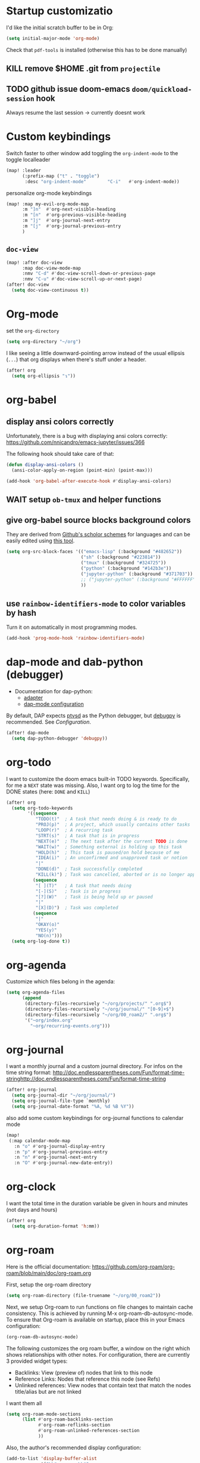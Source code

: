 * Startup customizatio
I'd like the initial scratch buffer to be in Org:

#+begin_src emacs-lisp
  (setq initial-major-mode 'org-mode)
#+end_src


Check that =pdf-tools= is installed (otherwise this has to be done manually)
# #+begin_src emacs-lisp
#   (pdf-tools-install)
# #+end_src
** KILL remove $HOME .git from =projectile=
CLOSED: [2024-02-24 Sa 14:55]
# Emacs will assume $HOME is the root of any project living under $HOME. If this
# isn't desired, you will need to remove ".git" from
# `projectile-project-root-files-bottom-up' (a variable), e.g.
# #+begin_src emacs-lisp
# (after! projectile
#   (setq projectile-project-root-files-bottom-up
#         (remove ".git" projectile-project-root-files-bottom-up)))
# #+end_src

** TODO github issue doom-emacs =doom/quickload-session= hook
Always resume the last session → currently doesnt work

# #+begin_src emacs-lisp
#   (add-hook! 'window-setup-hook #'doom/quickload-session)
# #+end_src

* Custom keybindings
Switch faster to other window
add toggling the =org-indent-mode= to the toggle localleader

#+begin_src emacs-lisp
  (map! :leader
        (:prefix-map ("t" . "toggle")
         :desc "org-indent-mode"        "C-i"   #'org-indent-mode))
#+end_src

#+RESULTS:
: org-indent-mode

personalize org-mode keybindings
#+begin_src emacs-lisp
(map! :map my-evil-org-mode-map
      :m "]n"  #'org-next-visible-heading
      :m "[n"  #'org-previous-visible-heading
      :m "]j"  #'org-journal-next-entry
      :m "[j"  #'org-journal-previous-entry
      )

#+end_src

#+RESULTS:

** =doc-view=
#+begin_src emacs-lisp
(map! :after doc-view
      :map doc-view-mode-map
      :nmv "C-d" #'doc-view-scroll-down-or-previous-page
      :nmv "C-u" #'doc-view-scroll-up-or-next-page)
(after! doc-view
  (setq doc-view-continuous t))
#+end_src

#+RESULTS:



* Org-mode
set the =org-directory=
#+BEGIN_SRC emacs-lisp
(setq org-directory "~/org")
#+END_SRC

I like seeing a little downward-pointing arrow instead of the usual ellipsis
(=...=) that org displays when there's stuff under a header.

#+begin_src emacs-lisp
(after! org
  (setq org-ellipsis "↴"))
#+end_src

* org-babel
** display ansi colors correctly

Unfortunately, there is a bug with displaying ansi colors correctly:
https://github.com/nnicandro/emacs-jupyter/issues/366

The following hook should take care of that:

#+BEGIN_SRC emacs-lisp
  (defun display-ansi-colors ()
    (ansi-color-apply-on-region (point-min) (point-max)))

  (add-hook 'org-babel-after-execute-hook #'display-ansi-colors)
#+END_SRC

#+RESULTS:
| display-ansi-colors | +org-redisplay-inline-images-in-babel-result-h |

# #+begin_src emacs-lisp
#   (setq jupyter-use-zmq nil)
# #+end_src

# #+RESULTS:
** WAIT setup =ob-tmux= and helper functions

# #+BEGIN_SRC emacs-lisp
#   (use-package ob-tmux
#     ;; Install package automatically (optional)
#     :custom
#     (org-babel-default-header-args:tmux
#      '((:results . "silent")	;
#        (:session . "default")	; The default tmux session to send code to
#        (:socket  . nil)))		; The default tmux socket to communicate with
#     ;; The tmux sessions are prefixed with the following string.
#     ;; You can customize this if you like.
#     (org-babel-tmux-session-prefix "ob-")
#     ;; The terminal that will be used.
#     ;; You can also customize the options passed to the terminal.
#     ;; The default terminal is "gnome-terminal" with options "--".
#     (org-babel-tmux-terminal "xterm")
#     (org-babel-tmux-terminal-opts '("-T" "ob-tmux" "-e"))
#     ;; Finally, if your tmux is not in your $PATH for whatever reason, you
#     ;; may set the path to the tmux binary as follows:
#     (org-babel-tmux-location "/usr/local/bin/tmux"))
# #+END_SRC

# I was involved in improving =ob-tmux= by testing the following code. It allows
# to use =org-babel-open-src-block-result= in a special way to print the output
# back to org. For background see [[https://github.com/ahendriksen/ob-tmux/issues/6][this issue]].

# #+BEGIN_SRC emacs-lisp
#   (defun ob-tmux--insert-result ()
#     (interactive)
#     (let ((info (org-babel-get-src-block-info 'light)))
#       (when (and info (string-equal "tmux" (nth 0 info)))
#         (let* ((params (nth 2 info))
#                (org-session (cdr (assq :session params)))
#                (socket (cdr (assq :socket params)))
#                (socket (when socket (expand-file-name socket)))
#                (ob-session (ob-tmux--from-org-session org-session socket)))
#           (org-babel-insert-result
#                (ob-tmux--execute-string ob-session
#                                         "capture-pane"
#                                         "-p" ;; print to stdout

#                                         "-t" (ob-tmux--session ob-session))
#                '("replace"))))))

#   (defun ob-tmux--edit-result ()
#     (interactive)
#     (pcase (org-babel-get-src-block-info 'light)
#       (`(,_ ,_ ,arguments ,_ ,_ ,start ,_)
#        (save-excursion
#          ;; Go to the results, if there aren't any then run the block.
#          (goto-char start)
#          (goto-char (or (org-babel-where-is-src-block-result)
#                         (progn (org-babel-execute-src-block)
#                                (org-babel-where-is-src-block-result))))
#          (end-of-line)
#          (skip-chars-forward " \r\t\n")
#          (org-edit-special)
#          (delete-trailing-whitespace)
#          (end-of-buffer)
#          t))
#       (_ nil)))

#   (defun ob-tmux--open-src-block-result (orig-fun &rest args)
#     (let ((info (org-babel-get-src-block-info 'light)))
#       (if (and info (string-equal "tmux" (nth 0 info)))
#           (progn
#             (ob-tmux--insert-result)
#             (ob-tmux--edit-result))
#         (apply orig-fun args))))

#   (advice-add 'org-babel-open-src-block-result
#               :around #'ob-tmux--open-src-block-result)
# #+END_SRC

** give org-babel source blocks background colors

They are derived from [[https://github.com/ozh/github-colors/blob/master/colors.json][Github's scholor schemes]] for languages and can be easily
edited using [[https://htmlcolorcodes.com/color-picker/][this tool]].

#+BEGIN_SRC emacs-lisp
  (setq org-src-block-faces '(("emacs-lisp" (:background "#482652"))
                              ("sh" (:background "#223814"))
                              ("tmux" (:background "#324725"))
                              ("python" (:background "#142b3e"))
                              ("jupyter-python" (:background "#371703"))
                              ;; ("jupyter-python" (:background "#FFFFFF"))
                              ))
#+END_SRC

#+RESULTS:
| emacs-lisp     | (:background #482652) |
| sh             | (:background #223814) |
| tmux           | (:background #324725) |
| python         | (:background #142b3e) |
| jupyter-python | (:background #371703) |
|                |                       |
** use =rainbow-identifiers-mode= to color variables by hash

Turn it on automatically in most programming modes.

#+BEGIN_SRC emacs-lisp
  (add-hook 'prog-mode-hook 'rainbow-identifiers-mode)

#+END_SRC

#+RESULTS:
| rainbow-identifiers-mode | hl-todo-mode | +corfu-add-cape-file-h | display-line-numbers-mode | highlight-numbers-mode | vi-tilde-fringe-mode |

* dap-mode and dab-python (debugger)
- Documentation for dap-python:
  - [[https://github.com/microsoft/debugpy/][adapter]]
  - [[https://emacs-lsp.github.io/dap-mode/page/configuration/#python][dap-mode configuration]]

By default, DAP expects [[https://github.com/Microsoft/ptvsd][ptvsd]] as the Python debugger, but [[https://github.com/microsoft/debugpy][debugpy]] is
recommended. See [[*Configuration][Configuration]].
#+begin_src emacs-lisp
(after! dap-mode
  (setq dap-python-debugger 'debugpy))
#+end_src
* org-todo

I want to customize the doom emacs built-in TODO keywords. Specifically, for me
a =NEXT= state was missing. Also, I want org to log the time for the DONE states
(here: =DONE= and =KILL=)

#+begin_src emacs-lisp
  (after! org
    (setq org-todo-keywords
          '((sequence
             "TODO(t)"  ; A task that needs doing & is ready to do
             "PROJ(p)"  ; A project, which usually contains other tasks
             "LOOP(r)"  ; A recurring task
             "STRT(s)"  ; A task that is in progress
             "NEXT(e)"  ; The next task after the current TODO is done
             "WAIT(w)"  ; Something external is holding up this task
             "HOLD(h)"  ; This task is paused/on hold because of me
             "IDEA(i)"  ; An unconfirmed and unapproved task or notion
             "|"
             "DONE(d)"  ; Task successfully completed
             "KILL(k)") ; Task was cancelled, aborted or is no longer applicable
            (sequence
             "[ ](T)"   ; A task that needs doing
             "[-](S)"   ; Task is in progress
             "[?](W)"   ; Task is being held up or paused
             "|"
             "[X](D)")  ; Task was completed
            (sequence
             "|"
             "OKAY(o)"
             "YES(y)"
             "NO(n)")))
    (setq org-log-done t))

#+end_src

* org-agenda

Customize which files belong in the agenda:

#+begin_src emacs-lisp
  (setq org-agenda-files
        (append
         (directory-files-recursively "~/org/projects/" ".org$")
         (directory-files-recursively "~/org/journal/" "[0-9]+$")
         (directory-files-recursively "~/org/00_roam2/" ".org$")
         '("~org/index.org"
           "~org/recurring-events.org")))
#+end_src

#+RESULTS:
| ~/org/projects/blog-ideas.org | ~/org/projects/dim-forschung.org | ~/org/projects/dim-lehre.org | ~/org/projects/dim-technik.org | ~/org/projects/dim-verwaltung-technik.org | ~/org/projects/divmed.org | ~/org/projects/eggeling.org | ~/org/projects/life.org | ~/org/projects/medinetz-jena.org | ~/org/projects/music-ideas.org | ~/org/projects/reading-list.org | ~/org/projects/rls-kritmint.org | ~/org/projects/sgz-quer.org | ~/org/journal/20230801 | ~/org/journal/20230901 | ~/org/journal/20231001 | ~/org/journal/20231101 | ~/org/journal/20231201 | ~/org/journal/20240101 | ~/org/journal/20240201 | ~/org/journal/20240301 | ~/org/journal/20240401 | ~/org/journal/20240501 | ~/org/journal/20240601 | ~/org/journal/20240701 | ~/org/journal/20240801 | ~/org/journal/20240901 | ~/org/journal/20241001 | ~/org/journal/20241101 | ~/org/journal/20241201 | ~/org/journal/20241202 | ~/org/journal/20250101 | ~/org/00_roam2/daily/2025-01-11.org | ~/org/00_roam2/20241231155159-init.org | ~/org/00_roam2/20250109134019-anova.org | ~/org/00_roam2/20250109134049-statistical_tests.org | ~/org/00_roam2/20250109142817-maths_and_statistics.org | ~/org/00_roam2/20250109145642-statistics_t_test.org | ~/org/00_roam2/20250109150110-wilcoxon_test.org | ~/org/00_roam2/20250109150226-chi_square.org | ~/org/00_roam2/20250109150249-binomial_test.org | ~/org/00_roam2/20250109150359-mann_whitney_test.org | ~/org/00_roam2/20250109150428-fishers_test.org | ~/org/00_roam2/20250109150542-log_rank_test.org | ~/org/00_roam2/20250109150600-mantel_haenszel_test.org | ~/org/00_roam2/20250109150706-mcnemars_test.org | ~/org/00_roam2/20250109150748-hazard_regression.org | ~/org/00_roam2/20250109150958-tukey_kramer_test.org | ~/org/00_roam2/20250109151058-bartletts_test.org | ~/org/00_roam2/20250109151143-kruskal_wallis_test.org | ~/org/00_roam2/20250109151600-friedman_test.org | ~/org/00_roam2/20250109151637-cochrane_s_q_test.org | ~/org/00_roam2/20250109151759-pearson_correlation.org | ~/org/00_roam2/20250109151858-spearman_correlation.org | ~/org/00_roam2/20250109152008-contingency_coefficients.org | ~/org/00_roam2/20250109152040-linear_regression.org | ~/org/00_roam2/20250109152157-nonlinear_regression.org | ~/org/00_roam2/20250109152220-nonparametric_regression.org | ~/org/00_roam2/20250109152258-logistic_regression.org | ~/org/00_roam2/20250109152836-maihda_analysis.org | ~/org/00_roam2/20250109153050-intersectional_research_methods.org | ~/org/00_roam2/20250109153143-progress_plus_framework.org | ~/org/00_roam2/20250109153243-diversity_medicine.org | ~/org/00_roam2/20250109153318-intersectionality.org | ~/org/00_roam2/20250109153920-german_diabetes_risk_score.org | ~/org/00_roam2/20250109154122-diabetes_mellitus.org | ~/org/00_roam2/20250109154150-internal_medicine.org | ~/org/00_roam2/20250109154231-medical_sciences.org | ~org/index.org | ~org/recurring-events.org |

* org-journal

I want a monthly journal and a custom journal directory.
For infos on the time string format:
http://doc.endlessparentheses.com/Fun/format-time-stringhttp://doc.endlessparentheses.com/Fun/format-time-string

#+begin_src emacs-lisp
  (after! org-journal
    (setq org-journal-dir "~/org/journal/")
    (setq org-journal-file-type `monthly)
    (setq org-journal-date-format "%A, %d %B %Y"))
#+end_src

also add some custom keybindings for org-journal functions to calendar mode

#+begin_src emacs-lisp
(map!
 (:map calendar-mode-map
   :n "o" #'org-journal-display-entry
   :n "p" #'org-journal-previous-entry
   :n "n" #'org-journal-next-entry
   :n "O" #'org-journal-new-date-entry))

#+end_src

#+RESULTS:

* org-clock
I want the total time in the duration variable be given in hours and minutes
(not days and hours)
#+begin_src emacs-lisp
(after! org
  (setq org-duration-format 'h:mm))
#+end_src

#+RESULTS:
: h:mm

* org-roam
Here is the official documentation:
https://github.com/org-roam/org-roam/blob/main/doc/org-roam.org

First, setup the org-roam directory

#+begin_src emacs-lisp
(setq org-roam-directory (file-truename "~/org/00_roam2"))
#+end_src

#+RESULTS:
: /home/lea/org/00_roam2

Next, we setup Org-roam to run functions on file changes to maintain cache
consistency. This is achieved by running M-x org-roam-db-autosync-mode. To
ensure that Org-roam is available on startup, place this in your Emacs
configuration:

#+begin_src emacs-lisp
(org-roam-db-autosync-mode)
#+end_src

The following customizes the org roam buffer, a window on the right which shows
relationships with other notes. For configuration, there are currently 3
provided widget types:

- Backlinks: View (preview of) nodes that link to this node
- Reference Links: Nodes that reference this node (see Refs)
- Unlinked references: View nodes that contain text that match the nodes
  title/alias but are not linked

I want them all

#+begin_src emacs-lisp
(setq org-roam-mode-sections
      (list #'org-roam-backlinks-section
            #'org-roam-reflinks-section
            #'org-roam-unlinked-references-section
            ))
#+end_src

Also, the author's recommended display configuration:

#+begin_src emacs-lisp
(add-to-list 'display-buffer-alist
             '("\\*org-roam\\*"
               (display-buffer-in-direction)
               (direction . right)
               (window-width . 0.33)
               (window-height . fit-window-to-buffer)))
#+end_src

* org-transclusion
#+begin_src emacs-lisp
(use-package! org-transclusion
  :after org
  :init
  (map!
   :map org-transclusion-map
   :leader
   (:prefix ("n" . "notes")
            (:prefix ("i" . "transclusion")
                     :desc "add transcluded text at point" :nvme "a" #'org-transclusion-add
                     :desc "add all active transclusions in buffer" :nvme "A" #'org-transclusion-add-all
                     :desc "make transclusion from link at point" :nvme "l" #'org-transclusion-make-from-link
                     :desc "remove transcluded text at point" :nvme "r" #'org-transclusion-remove
                     :desc "remove all transcluded text in buffer" :nvme "R" #'org-transclusion-remove-all
                     :desc "open source of transclusion at point" :nvme "o" #'org-transclusion-open-source
                     :desc "move to source of transclusion at point" :nvme "O" #'org-transclusion-move-to-source
                     :desc "Org Transclusion Mode" :nvme "t" #'org-transclusion-mode
                     :desc "activate transclusion setup in buffer" :nvme "C-a" #'org-transclusion-activate
                     :desc "deactivate transclusion setup in buffer" :nvme "C-d" #'org-transclusion-deactivate
                     :desc "demote transcluded subtree at point" :nvme "C-h" #'org-transclusion-demote-subtree
                     :desc "promote transcluded subtree at point" :nvme "C-l" #'org-transclusion-promote-subtree
                     :desc "exit live-sync edit at point" :nvme "C-e" #'org-transclusion-live-sync-exit
                     :desc "start live-sync edit at point" :nvme "C-s" #'org-transclusion-live-sync-start
                     :desc "paste to live-sync edit " :nvme "C-p" #'org-transclusion-live-sync-paste
                     )
            )
   )
  )

#+end_src

#+RESULTS:
: org-transclusion

one problem that arises with transcluded =emacs-jupyter= source blocks is that
=org-ctrl-c-ctrl-c= fails with the message "Text is read only!". In [[https:github.com/nobiot/org-transclusion/issues/86][this issue]]
they discussed a workaround

#+begin_src emacs-lisp
(defun my/org-ctrl-c-ctrl-c ()
  (interactive)
  (setq inhibit-read-only t)
  (org-ctrl-c-ctrl-c)
  (setq inhibit-read-only nil))

(map!
 :after org
 :map org-mode-map
 "C-c C-c" #'my/org-ctrl-c-ctrl-c
 )

#+end_src


* TODO org-export - check if still necessary (it's in =packages.el=)
I want to add the twitter bootstrap export to the org export dialogue


#+begin_src emacs-lisp
(use-package! ox-twbs
  :after ox)
#+end_src
* Zetteldeft
#+begin_src emacs-lisp :results silent
(after! deft
  (setq deft-default-extension "org")
  (setq deft-extensions '("org" "md" "txt"))
  (setq deft-use-filename-as-title t)
  (setq deft-directory "~/org/00_zd")
  (setq deft-auto-save-interval 60)
  )
#+end_src

Firstly, deft works only inside a =deft-dir=, which is set above. then start deft.

A Zettelkasten system has no fixed single hierarchy, but it is often convenient
to maintain a base or home note.
Such a note provides structure: it can link to other notes, which in turn
gathers links to notes on a specific theme.

In any case, moving to the home note should be easy, which is where
=zetteldeft-go-home= comes in, accessible with =C-c d h=.

For this to work, you need to first store a note ID in =zetteldeft-home-id=.
For this knowledge base, we could do the following:

#+begin_src emacs-lisp
(defun zetteldeft-go-home ()
  "Move to a designated home note.
Set `zetteldeft-home-id' to an ID string of your home note."
  (interactive)
  (if (stringp zetteldeft-home-id)
      (zetteldeft-find-file
        (zetteldeft--id-to-full-path zetteldeft-home-id))
    (message "No home set. Provide a string to zetteldeft-home-id.")))

(after! zetteldeft
  (setq zetteldeft-home-id "2021-11-30-2245")
  )

(setq zetteldeft-home-id "2021-11-30-2245")
#+end_src

If you have large sets of notes, =deft-refresh= can take a while.
One way to speed things up is to temporarily increase Emacs' garbage collection threshold.

#+begin_src emacs-lisp
;(defun zd-dir-big ()
;  (interactive)
;  (let ((gc-cons-threshold most-positive-fixnum))
;    (deft)
;    (setq deft-directory "~/zd-big/")
;    (deft-refresh)))
#+end_src

Now add some keybindings:

#+begin_src emacs-lisp
(map! :map zetteldeft-map
      :leader
      (:prefix ("d" . "zettel")
                :desc "deft"            :nvme "d" #'deft
                :desc "new search"      :nvme "D" #'zetteldeft-deft-new-search
                :desc "refresh"         :nvme "R" #'deft-refresh
                :desc "search at point" :nvme "s" #'zetteldeft-search-at-point
                :desc "search current id" :nvme "c" #'zetteldeft-search-current-id
                :desc "follow link"     :nvme "f" #'zetteldeft-follow-link
                :desc "avy file other window" :nvme "F" #'zetteldeft-avy-file-search-ace-window
                :desc "browse"          :nvme "." #'zetteldeft-browse
                :desc "go home"         :nvme "h" #'zetteldeft-go-home
                :desc "avy link search" :nvme "l" #'zetteldeft-avy-link-search
                :desc "insert list of links" :nvme "L" #'zetteldeft-insert-list-links-block
                :desc "avy tag search"  :nvme "t" #'zetteldeft-avy-tag-search
                :desc "tag list"        :nvme "T" #'zetteldeft-tag-buffer
                :desc "insert tag"      :nvme "#" #'zetteldeft-tag-insert
                :desc "remove tag"      :nvme "$" #'zetteldeft-tag-remove
                :desc "search tag"      :nvme "/" #'zetteldeft-search-tag
                :desc "insert id"       :nvme "i" #'zetteldeft-find-file-id-insert
                :desc "insert id full search" :nvme "C-i" #'zetteldeft-full-search-id-insert
                :desc "insert full title" :nvme "I" #'zetteldeft-find-file-full-title-insert
                :desc "insert title full search" :nvme "C-I" #'zetteldeft-full-search-full-title-insert
                :desc "find file"       :nvme "o" #'zetteldeft-find-file
                :desc "new file"        :nvme "n" #'zetteldeft-new-file
                :desc "new file & link" :nvme "N" #'zetteldeft-new-file-and-link
                :desc "new file & backlink" :nvme "B" #'zetteldeft-new-file-and-backlink
                :desc "add backlink"    :nvme "b" #'zetteldeft-backlink-add
                :desc "rename"          :nvme "r" #'zetteldeft-file-rename
                :desc "count words"     :nvme "x" #'zetteldeft-count-words
                )
      )

#+end_src

* Optimize citations with =zotxt-emacs= and Zotero integration
zotxt-emacs works with zotxt to provide Emacs integration with Zotero, allowing
you to manage citation keys for pandoc markdown documents as well as org mode
links to items in your Zotero collection.

Note: on Github this project is called https://github.com/egh/zotxt-emacs and
shouldn't be confused with the zotero extension with the same name which this
emacs mode is using (https://github.com/egh/zotxt)

To insert a link to a reference into a org-mode document, first enable the
=org-zotxt= minor mode. To insert citation keys into a markdown document (for
use with =pandoc=), first enable =zotxt-citekey= minor mode (see =** Editing
with Markdown=)

#+BEGIN_SRC emacs-lisp
  (add-hook 'org-mode-hook #'org-zotxt-mode)
  (add-hook 'org-mode-hook #'org-zotxt-mode)

#+END_SRC

Now add some keybindings:

#+begin_src emacs-lisp
(map! :map zotxt-map
      :leader
      (:prefix ("z" . "zotero")
                :desc "org insert item"         :nvme "i" #'org-zotxt-insert-reference-link
                :desc "org update link here"    :nvme "u" #'org-zotxt-update-reference-link-at-point
                :desc "org update all links"    :nvme "U" #'org-zotxt-update-all-reference-links
                :desc "org open attachment"     :nvme "a" #'org-zotxt-open-attachment
                :desc "insert citekey"          :nvme "k" #'zotxt-citekey-insert
                :desc "select citekey in Zotero" :nvme "s" #'zotxt-citekey-select-item-at-point
                )
      )

#+end_src


for org-mode:
- Then you can use: =C-c " i= (=org-zotxt-insert-reference-link=) to insert an
  item.
- To update the current link text at point to reflect changed metadata from
  Zotero, use =C-c " u= (=org-zotxt-update-reference-link-at-point=).
- To open an attachment of the link at point, use =C-c " a=
  (=org-zotxt-open-attachment=)

  for markdown:
  - Then you can use: =C-c " k= (=zotxt-citekey-insert=) to insert a citation
    key.
  - You can also use =complete-at-point= to complete the citekey. For example, if
    you type =@doe= =M-x completion-at-point=, you will be presented with a list of
    completions. In =markdown-mode= this is not bound to any key sequence, but
    you can of course bind it as you would like.
  - See zotxt website for instructions on using =pandoc-zotxt.lua= to
    automatically connect to a running Zotero instance to fetch citation data
    when using pandoc.

Lastly, we want the inserted links with the form
=zotero://select/library/items/ZJGPX6KU= to open with Zotero

#+begin_src emacs-lisp
  (defun zotero-open (zotero-link)
    (start-process "zotero_open" nil "open" (concat "zotero:" zotero-link)))

  (after! ol
    (org-link-set-parameters "zotero" :follow #'zotero-open))

#+end_src

#+RESULTS:
| :follow | zotero-open | :export | org-zotxt--link-export |

* fine-tuning =init.el= - rainbow mode

first, use rainbow mode in org-mode

#+begin_src emacs-lisp
(add-hook 'org-mode-hook 'rainbow-mode)
#+end_src

=hl-line-mode= overrides the color highlighting of =rainbow-mode=, limiting the
use of that plugin and on-site color changes using =kurecolor=. To automatically
disable it only when =rainbow-mode= is active, you can add the following hook:

#+begin_src emacs-lisp

(add-hook! 'rainbow-mode-hook
  (hl-line-mode (if rainbow-mode -1 +1)))
#+end_src
* Wrap paragraphs automatically and keep bold lines on line breaks

=AutoFillMode= automatically wraps paragraphs, kinda like hitting =M-q=. I wrap
a lot of paragraphs, so this automatically wraps 'em when I'm writing text,
Markdown, or Org.

#+begin_src emacs-lisp
  (add-hook 'text-mode-hook 'auto-fill-mode)
  (add-hook 'gfm-mode-hook 'auto-fill-mode)
  (add-hook 'org-mode-hook 'auto-fill-mode)
#+end_src

The preset in org-mode is to only allow 1 line. This is not enough ;)

#+BEGIN_SRC emacs-lisp
  (with-eval-after-load 'org
  ;; Allow multiple line Org emphasis markup.
  ;; http://emacs.stackexchange.com/a/13828/115
  (setcar (nthcdr 4 org-emphasis-regexp-components) 20) ;Up to 20 lines, default is just 1
  ;; Below is needed to apply the modified `org-emphasis-regexp-components'
  ;; settings from above.
  (org-set-emph-re 'org-emphasis-regexp-components org-emphasis-regexp-components))
#+END_SRC

* Add wordcount to modeline

#+begin_src emacs-lisp
(setq doom-modeline-enable-word-count t)
#+end_src

#+RESULTS:
: t
